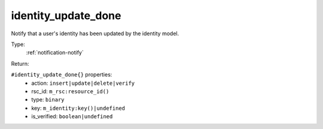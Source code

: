 .. _identity_update_done:

identity_update_done
^^^^^^^^^^^^^^^^^^^^

Notify that a user's identity has been updated by the identity model. 


Type: 
    :ref:`notification-notify`

Return: 
    

``#identity_update_done{}`` properties:
    - action: ``insert|update|delete|verify``
    - rsc_id: ``m_rsc:resource_id()``
    - type: ``binary``
    - key: ``m_identity:key()|undefined``
    - is_verified: ``boolean|undefined``
